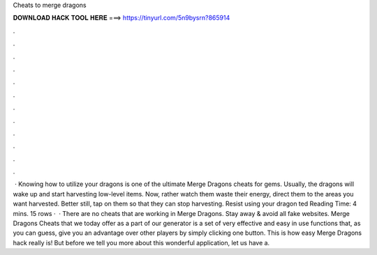 Cheats to merge dragons

𝐃𝐎𝐖𝐍𝐋𝐎𝐀𝐃 𝐇𝐀𝐂𝐊 𝐓𝐎𝐎𝐋 𝐇𝐄𝐑𝐄 ===> https://tinyurl.com/5n9bysrn?865914

.

.

.

.

.

.

.

.

.

.

.

.

 · Knowing how to utilize your dragons is one of the ultimate Merge Dragons cheats for gems. Usually, the dragons will wake up and start harvesting low-level items. Now, rather watch them waste their energy, direct them to the areas you want harvested. Better still, tap on them so that they can stop harvesting. Resist using your dragon ted Reading Time: 4 mins. 15 rows ·  · There are no cheats that are working in Merge Dragons. Stay away & avoid all fake websites. Merge Dragons Cheats that we today offer as a part of our generator is a set of very effective and easy in use functions that, as you can guess, give you an advantage over other players by simply clicking one button. This is how easy Merge Dragons hack really is! But before we tell you more about this wonderful application, let us have a.